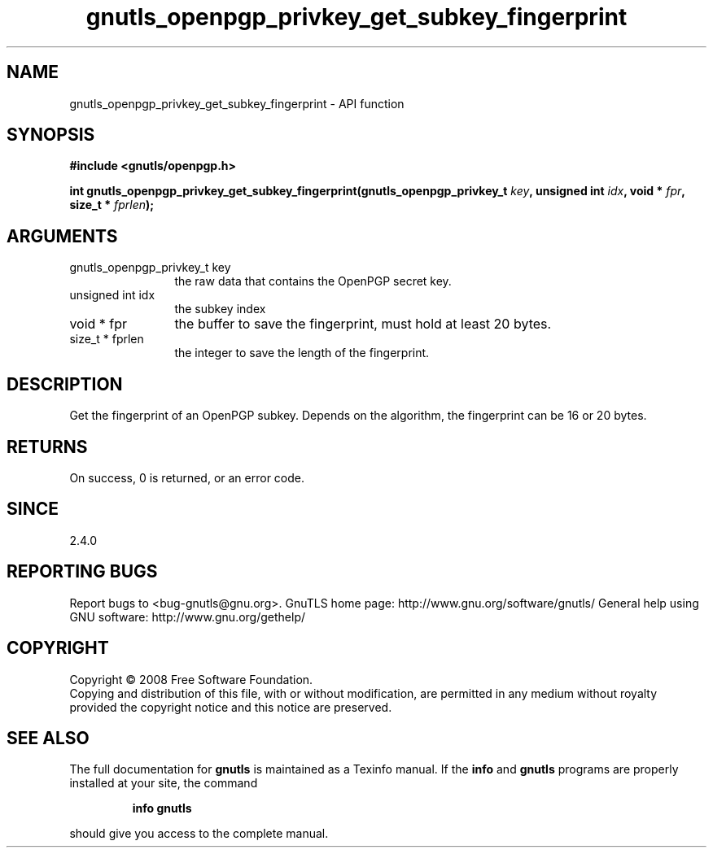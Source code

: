 .\" DO NOT MODIFY THIS FILE!  It was generated by gdoc.
.TH "gnutls_openpgp_privkey_get_subkey_fingerprint" 3 "2.12.6.1" "gnutls" "gnutls"
.SH NAME
gnutls_openpgp_privkey_get_subkey_fingerprint \- API function
.SH SYNOPSIS
.B #include <gnutls/openpgp.h>
.sp
.BI "int gnutls_openpgp_privkey_get_subkey_fingerprint(gnutls_openpgp_privkey_t " key ", unsigned int " idx ", void * " fpr ", size_t * " fprlen ");"
.SH ARGUMENTS
.IP "gnutls_openpgp_privkey_t key" 12
the raw data that contains the OpenPGP secret key.
.IP "unsigned int idx" 12
the subkey index
.IP "void * fpr" 12
the buffer to save the fingerprint, must hold at least 20 bytes.
.IP "size_t * fprlen" 12
the integer to save the length of the fingerprint.
.SH "DESCRIPTION"
Get the fingerprint of an OpenPGP subkey.  Depends on the
algorithm, the fingerprint can be 16 or 20 bytes.
.SH "RETURNS"
On success, 0 is returned, or an error code.
.SH "SINCE"
2.4.0
.SH "REPORTING BUGS"
Report bugs to <bug-gnutls@gnu.org>.
GnuTLS home page: http://www.gnu.org/software/gnutls/
General help using GNU software: http://www.gnu.org/gethelp/
.SH COPYRIGHT
Copyright \(co 2008 Free Software Foundation.
.br
Copying and distribution of this file, with or without modification,
are permitted in any medium without royalty provided the copyright
notice and this notice are preserved.
.SH "SEE ALSO"
The full documentation for
.B gnutls
is maintained as a Texinfo manual.  If the
.B info
and
.B gnutls
programs are properly installed at your site, the command
.IP
.B info gnutls
.PP
should give you access to the complete manual.
